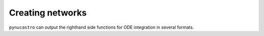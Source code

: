 Creating networks
=================

``pynucastro`` can output the righthand side functions for ODE integration
in several formats.


